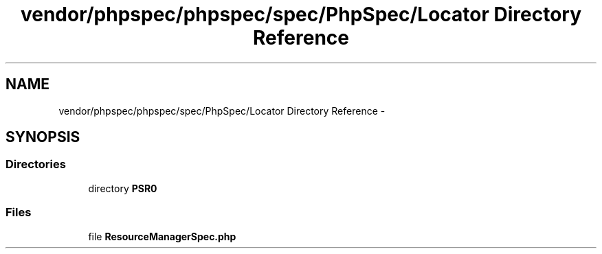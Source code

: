 .TH "vendor/phpspec/phpspec/spec/PhpSpec/Locator Directory Reference" 3 "Tue Apr 14 2015" "Version 1.0" "VirtualSCADA" \" -*- nroff -*-
.ad l
.nh
.SH NAME
vendor/phpspec/phpspec/spec/PhpSpec/Locator Directory Reference \- 
.SH SYNOPSIS
.br
.PP
.SS "Directories"

.in +1c
.ti -1c
.RI "directory \fBPSR0\fP"
.br
.in -1c
.SS "Files"

.in +1c
.ti -1c
.RI "file \fBResourceManagerSpec\&.php\fP"
.br
.in -1c

